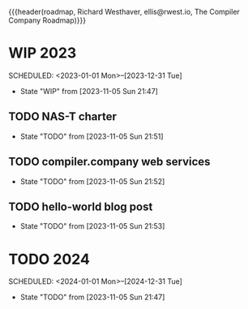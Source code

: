 {{{header(roadmap,
Richard Westhaver,
ellis@rwest.io,
The Compiler Company Roadmap)}}}
* WIP 2023
SCHEDULED: <2023-01-01 Mon>--[2023-12-31 Tue]
- State "WIP"     from              [2023-11-05 Sun 21:47]
** TODO NAS-T charter
- State "TODO"       from              [2023-11-05 Sun 21:51]
** TODO compiler.company web services
- State "TODO"       from              [2023-11-05 Sun 21:52]
** TODO hello-world blog post
- State "TODO"       from              [2023-11-05 Sun 21:53]
* TODO 2024
SCHEDULED: <2024-01-01 Mon>--[2024-12-31 Tue]
- State "TODO"       from              [2023-11-05 Sun 21:47]
